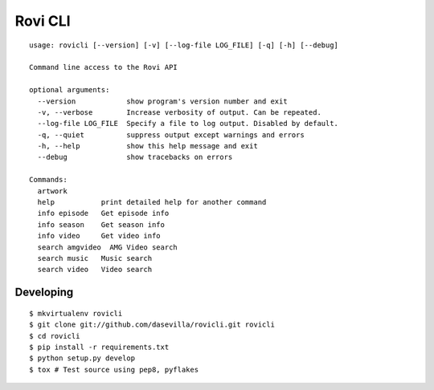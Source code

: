 =========
 Rovi CLI
=========

::

  usage: rovicli [--version] [-v] [--log-file LOG_FILE] [-q] [-h] [--debug]

  Command line access to the Rovi API

  optional arguments:
    --version            show program's version number and exit
    -v, --verbose        Increase verbosity of output. Can be repeated.
    --log-file LOG_FILE  Specify a file to log output. Disabled by default.
    -q, --quiet          suppress output except warnings and errors
    -h, --help           show this help message and exit
    --debug              show tracebacks on errors

  Commands:
    artwork
    help           print detailed help for another command
    info episode   Get episode info
    info season    Get season info
    info video     Get video info
    search amgvideo  AMG Video search
    search music   Music search
    search video   Video search


Developing
==========

::

  $ mkvirtualenv rovicli
  $ git clone git://github.com/dasevilla/rovicli.git rovicli
  $ cd rovicli
  $ pip install -r requirements.txt
  $ python setup.py develop
  $ tox # Test source using pep8, pyflakes
